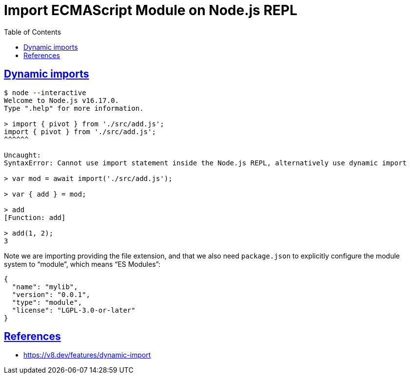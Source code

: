 = Import ECMAScript Module on Node.js REPL
:page-tags: nodejs module global import esmodule
:favicon: https://fernandobasso.dev/cmdline.png
:icons: font
:sectlinks:
:sectnums!:
:toclevels: 6
:source-highlighter: highlight.js
:experimental:
:stem: latexmath
:toc: left
:imagesdir: __assets
ifdef::env-github[]
:tip-caption: :bulb:
:note-caption: :information_source:
:important-caption: :heavy_exclamation_mark:
:caution-caption: :fire:
:warning-caption: :warning:
endif::[]

== Dynamic imports

[source,text]
----
$ node --interactive
Welcome to Node.js v16.17.0.
Type ".help" for more information.

> import { pivot } from './src/add.js';
import { pivot } from './src/add.js';
^^^^^^

Uncaught:
SyntaxError: Cannot use import statement inside the Node.js REPL, alternatively use dynamic import

> var mod = await import('./src/add.js');

> var { add } = mod;

> add
[Function: add]

> add(1, 2);
3
----

Note we are importing providing the file extension, and that we also need `package.json` to explicitly configure the module system to “module”, which means “ES Modules”:

[source,json]
----
{
  "name": "mylib",
  "version": "0.0.1",
  "type": "module",
  "license": "LGPL-3.0-or-later"
}
----

== References

* https://v8.dev/features/dynamic-import
